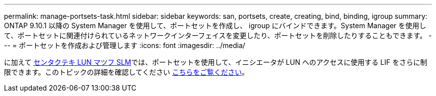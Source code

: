 ---
permalink: manage-portsets-task.html 
sidebar: sidebar 
keywords: san, portsets, create, creating, bind, binding, igroup 
summary: ONTAP 9.10.1 以降の System Manager を使用して、ポートセットを作成し、 igroup にバインドできます。System Manager を使用して、ポートセットに関連付けられているネットワークインターフェイスを変更したり、ポートセットを削除したりすることもできます。 
---
= ポートセットを作成および管理します
:icons: font
:imagesdir: ../media/


[role="lead"]
に加えて xref:selective-lun-map-concept.adoc[センタクテキ LUN マツフ SLM]では、ポートセットを使用して、イニシエータが LUN へのアクセスに使用する LIF をさらに制限できます。このトピックの詳細を確認してください xref:./san-admin/manage-portsets-task.adoc[こちらをご覧ください]。
